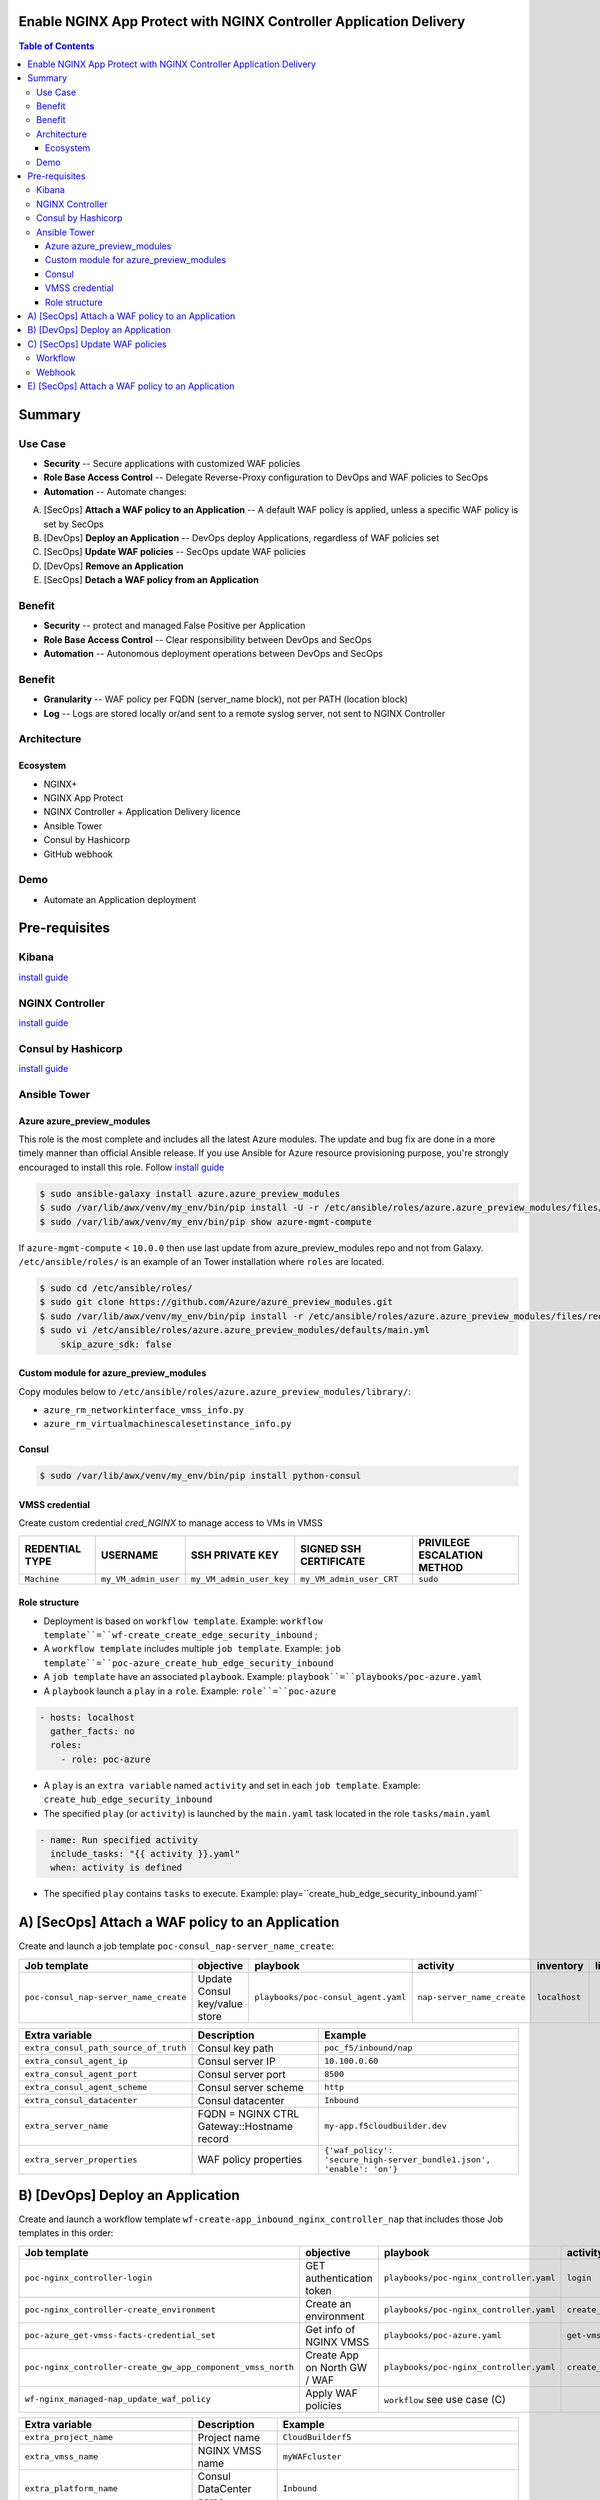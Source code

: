Enable NGINX App Protect with NGINX Controller Application Delivery
==================================================
.. contents:: Table of Contents

Summary
==================================================
Use Case
###############
- **Security** -- Secure applications with customized WAF policies
- **Role Base Access Control** -- Delegate Reverse-Proxy configuration to DevOps and WAF policies to SecOps
- **Automation** -- Automate changes:
A) [SecOps] **Attach a WAF policy to an Application** -- A default WAF policy is applied, unless a specific WAF policy is set by SecOps
B) [DevOps] **Deploy an Application** -- DevOps deploy Applications, regardless of WAF policies set
C) [SecOps] **Update WAF policies** -- SecOps update WAF policies
D) [DevOps] **Remove an Application**
E) [SecOps] **Detach a WAF policy from an Application**

Benefit
###############
- **Security** -- protect and managed False Positive per Application
- **Role Base Access Control** -- Clear responsibility between DevOps and SecOps
- **Automation** -- Autonomous deployment operations between DevOps and SecOps

Benefit
###############
- **Granularity** -- WAF policy per FQDN (server_name block), not per PATH (location block)
- **Log** -- Logs are stored locally or/and sent to a remote syslog server, not sent to NGINX Controller

Architecture
###############
.. figure:: _figure/Architecture_INBOUND_WAF.png

Ecosystem
*********************
- NGINX+
- NGINX App Protect
- NGINX Controller + Application Delivery licence
- Ansible Tower
- Consul by Hashicorp
- GitHub webhook

Demo
###############
- Automate an Application deployment
.. raw:: html

    <a href="http://www.youtube.com/watch?v=p1rfhssaE_U"><img src="http://img.youtube.com/vi/p1rfhssaE_U/0.jpg" width="600" height="400" title="Automate an Application deployment" alt="Automate an Application deployment"></a>

Pre-requisites
==============

Kibana
##############
`install guide <https://github.com/464d41/f5-waf-elk-dashboards>`_

NGINX Controller
##############
`install guide <https://github.com/MattDierick/docker-nginx-controller>`_

Consul by Hashicorp
###################
`install guide <https://github.com/nergalex/f5-sslo-category#consul>`_

Ansible Tower
##############

Azure azure_preview_modules
***************************
This role is the most complete and includes all the latest Azure modules. The update and bug fix are done in a more timely manner than official Ansible release.
If you use Ansible for Azure resource provisioning purpose, you're strongly encouraged to install this role.
Follow `install guide <https://github.com/Azure/azure_preview_modules>`_

.. code:: bash

    $ sudo ansible-galaxy install azure.azure_preview_modules
    $ sudo /var/lib/awx/venv/my_env/bin/pip install -U -r /etc/ansible/roles/azure.azure_preview_modules/files/requirements-azure.txt
    $ sudo /var/lib/awx/venv/my_env/bin/pip show azure-mgmt-compute

If ``azure-mgmt-compute`` < ``10.0.0`` then use last update from azure_preview_modules repo and not from Galaxy.
``/etc/ansible/roles/`` is an example of an Tower installation where ``roles`` are located.

.. code:: bash

    $ sudo cd /etc/ansible/roles/
    $ sudo git clone https://github.com/Azure/azure_preview_modules.git
    $ sudo /var/lib/awx/venv/my_env/bin/pip install -r /etc/ansible/roles/azure.azure_preview_modules/files/requirements-azure.txt
    $ sudo vi /etc/ansible/roles/azure.azure_preview_modules/defaults/main.yml
        skip_azure_sdk: false

Custom module for azure_preview_modules
***************************************
Copy modules below to ``/etc/ansible/roles/azure.azure_preview_modules/library/``:

- ``azure_rm_networkinterface_vmss_info.py``
- ``azure_rm_virtualmachinescalesetinstance_info.py``

Consul
***************************

.. code:: bash

    $ sudo /var/lib/awx/venv/my_env/bin/pip install python-consul

VMSS credential
***************
Create custom credential `cred_NGINX` to manage access to VMs in VMSS

=====================================================   =============================================       =============================================   =============================================   =============================================
REDENTIAL TYPE                                            USERNAME                                           SSH PRIVATE KEY                                        SIGNED SSH CERTIFICATE                                        PRIVILEGE ESCALATION METHOD
=====================================================   =============================================       =============================================   =============================================   =============================================
``Machine``                                             ``my_VM_admin_user``                                ``my_VM_admin_user_key``                        ``my_VM_admin_user_CRT``                        ``sudo``
=====================================================   =============================================       =============================================   =============================================   =============================================

Role structure
**************
- Deployment is based on ``workflow template``. Example: ``workflow template``=``wf-create_create_edge_security_inbound`` ;
- A ``workflow template`` includes multiple ``job template``. Example: ``job template``=``poc-azure_create_hub_edge_security_inbound``
- A ``job template`` have an associated ``playbook``. Example: ``playbook``=``playbooks/poc-azure.yaml``
- A ``playbook`` launch a ``play`` in a ``role``. Example: ``role``=``poc-azure``

.. code:: yaml

    - hosts: localhost
      gather_facts: no
      roles:
        - role: poc-azure

- A ``play`` is an ``extra variable`` named ``activity`` and set in each ``job template``. Example: ``create_hub_edge_security_inbound``
- The specified ``play`` (or ``activity``) is launched by the ``main.yaml`` task located in the role ``tasks/main.yaml``

.. code:: yaml

    - name: Run specified activity
      include_tasks: "{{ activity }}.yaml"
      when: activity is defined

- The specified ``play`` contains ``tasks`` to execute. Example: play=``create_hub_edge_security_inbound.yaml``

A) [SecOps] Attach a WAF policy to an Application
==================================================
Create and launch a job template ``poc-consul_nap-server_name_create``:

=============================================================   =============================================       =============================================   =============================================   =============================================   =============================================   =============================================
Job template                                                    objective                                           playbook                                        activity                                        inventory                                       limit                                           credential
=============================================================   =============================================       =============================================   =============================================   =============================================   =============================================   =============================================
``poc-consul_nap-server_name_create``                           Update Consul key/value store                       ``playbooks/poc-consul_agent.yaml``             ``nap-server_name_create``                      ``localhost``
=============================================================   =============================================       =============================================   =============================================   =============================================   =============================================   =============================================

==============================================  =============================================   ================================================================================================================================================================================================================
Extra variable                                  Description                                     Example
==============================================  =============================================   ================================================================================================================================================================================================================
``extra_consul_path_source_of_truth``           Consul key path                                 ``poc_f5/inbound/nap``
``extra_consul_agent_ip``                       Consul server IP                                ``10.100.0.60``
``extra_consul_agent_port``                     Consul server port                              ``8500``
``extra_consul_agent_scheme``                   Consul server scheme                            ``http``
``extra_consul_datacenter``                     Consul datacenter                               ``Inbound``
``extra_server_name``                           FQDN = NGINX CTRL Gateway::Hostname record      ``my-app.f5cloudbuilder.dev``
``extra_server_properties``                     WAF policy properties                           ``{'waf_policy': 'secure_high-server_bundle1.json', 'enable': 'on'}``
==============================================  =============================================   ================================================================================================================================================================================================================

B) [DevOps] Deploy an Application
==================================================
Create and launch a workflow template ``wf-create-app_inbound_nginx_controller_nap`` that includes those Job templates in this order:

=============================================================   =============================================       =============================================   =============================================   =============================================   =============================================   =============================================
Job template                                                    objective                                           playbook                                        activity                                        inventory                                       limit                                           credential
=============================================================   =============================================       =============================================   =============================================   =============================================   =============================================   =============================================
``poc-nginx_controller-login``                                  GET authentication token                            ``playbooks/poc-nginx_controller.yaml``         ``login``                                       ``localhost``                                   ``localhost``
``poc-nginx_controller-create_environment``                     Create an environment                               ``playbooks/poc-nginx_controller.yaml``         ``create_environment``                          ``localhost``                                   ``localhost``
``poc-azure_get-vmss-facts-credential_set``                     Get info of NGINX VMSS                              ``playbooks/poc-azure.yaml``                    ``get-vmss-facts``                              ``my_project``                                  ``localhost``                                   ``my_azure_credential``
``poc-nginx_controller-create_gw_app_component_vmss_north``     Create App on North GW / WAF                        ``playbooks/poc-nginx_controller.yaml``         ``create_gw_app_component_vmss_north``          `localhost``                                    ``localhost``
``wf-nginx_managed-nap_update_waf_policy``                      Apply WAF policies                                  ``workflow`` see use case (C)
=============================================================   =============================================       =============================================   =============================================   =============================================   =============================================   =============================================

==============================================  =============================================   ================================================================================================================================================================================================================
Extra variable                                  Description                                     Example
==============================================  =============================================   ================================================================================================================================================================================================================
``extra_project_name``                          Project name                                    ``CloudBuilderf5``
``extra_vmss_name``                             NGINX VMSS name                                 ``myWAFcluster``
``extra_platform_name``                         Consul DataCenter name                          ``Inbound``
``extra_app_protect_monitor_ip``                Remote syslog server IP (Kibana, SIEM...)       ``10.0.0.20``
``extra_app_protect_monitor_port``              Remote syslog server port (Kibana, SIEM...)     ``5144``
``extra_nap_repo``                              WAF policy repo managed by SecOps               ``https://github.com/nergalex/f5-nap-policies.git``
``extra_consul_path_source_of_truth``           Consul key path                                 ``poc_f5/inbound/nap``
``extra_consul_path_lookup``                    Consul key | server names to protect            ``server_names``
``extra_consul_agent_ip``                       Consul server IP                                ``10.100.0.60``
``extra_consul_agent_port``                     Consul server port                              ``8500``
``extra_consul_agent_scheme``                   Consul server scheme                            ``http``
``extra_consul_datacenter``                     Consul datacenter                               ``Inbound``
``extra_app``                                   App specification                               see below
``extra_nginx_controller_ip``                                                                   ``10.0.0.38``
``extra_nginx_controller_password``                                                             ``Cha4ngMe!``
``extra_nginx_controller_username``                                                             ``admin@acme.com``
==============================================  =============================================   ================================================================================================================================================================================================================

``extra_app`` structure, also stored as is in Consul:

.. code:: yaml

    extra_app:
      components:
        - name: north
          type: adc
          uri: /
          workloads:
            - 'http://10.12.1.4:81'
      domain: f5app.dev
      environment: PROD
      name: webmap
      tls:
        crt: "-----BEGIN CERTIFICATE-----\r\n...\r\n...\r\n-----END CERTIFICATE-----"
        key: "-----BEGIN RSA PRIVATE KEY-----\r\n...-----END RSA PRIVATE KEY-----"

C) [SecOps] Update WAF policies
==================================================
Workflow
##############
Create and launch a workflow template ``wf-nginx_managed-nap_update_waf_policy`` that includes those Job templates in this order:

=============================================================   =============================================       =============================================   =============================================   =============================================   =============================================   =============================================
Job template                                                    objective                                           playbook                                        activity                                        inventory                                       limit                                           credential
=============================================================   =============================================       =============================================   =============================================   =============================================   =============================================   =============================================
``poc-nginx_controller-login``                                  GET authentication token                            ``playbooks/poc-nginx_controller.yaml``         ``login``                                       ``localhost``                                   ``localhost``
``poc-nginx_controller-create_environment``                     Create an environment                               ``playbooks/poc-nginx_controller.yaml``         ``create_environment``                          ``localhost``                                   ``localhost``
``poc-azure_get-vmss-facts-credential_set``                     Get info of NGINX VMSS                              ``playbooks/poc-azure.yaml``                    ``get-vmss-facts``                              ``my_project``                                  ``localhost``                                   ``my_azure_credential``
``poc-nginx_controller-create_gw_app_component_vmss_north``     Create App on North GW / WAF                        ``playbooks/poc-nginx_controller.yaml``         ``create_gw_app_component_vmss_north``          `localhost``                                    ``localhost``
``wf-nginx_managed-nap_update_waf_policy``                      Apply WAF policies                                  ``workflow`` see use case (C)
=============================================================   =============================================       =============================================   =============================================   =============================================   =============================================   =============================================

==============================================  =============================================   ================================================================================================================================================================================================================
Extra variable                                  Description                                     Example
==============================================  =============================================   ================================================================================================================================================================================================================
``extra_vmss_name``                             NGINX VMSS name                                 ``myWAFcluster``
``extra_platform_name``                         Consul DataCenter name                          ``Inbound``
``extra_app_protect_monitor_ip``                Remote syslog server IP (Kibana, SIEM...)       ``10.0.0.20``
``extra_app_protect_monitor_port``              Remote syslog server port (Kibana, SIEM...)     ``5144``
``extra_nap_repo``                              WAF policy repo managed by SecOps               ``https://github.com/nergalex/f5-nap-policies.git``
``extra_consul_path_source_of_truth``           Consul key path                                 ``poc_f5/inbound/nap``
``extra_consul_path_lookup``                    Consul key | server names to protect            ``server_names``
``extra_consul_agent_ip``                       Consul server IP                                ``10.100.0.60``
``extra_consul_agent_port``                     Consul server port                              ``8500``
``extra_consul_agent_scheme``                   Consul server scheme                            ``http``
``extra_consul_datacenter``                     Consul datacenter                               ``Inbound``
``extra_app``                                   App specification                               see below
==============================================  =============================================   ================================================================================================================================================================================================================

Webhook
##############
`configuration guide <https://docs.ansible.com/ansible-tower/latest/html/userguide/webhooks.html#github-webhook-setup>`_

E) [SecOps] Attach a WAF policy to an Application
==================================================
Create and launch a job template ``poc-consul_nap-server_name_delete``:

=============================================================   =============================================       =============================================   =============================================   =============================================   =============================================   =============================================
Job template                                                    objective                                           playbook                                        activity                                        inventory                                       limit                                           credential
=============================================================   =============================================       =============================================   =============================================   =============================================   =============================================   =============================================
``poc-consul_nap-server_name_delete``                           Remove Consul key/value store                       ``playbooks/poc-consul_agent.yaml``             ``nap-server_name_delete``                      ``localhost``
=============================================================   =============================================       =============================================   =============================================   =============================================   =============================================   =============================================

==============================================  =============================================   ================================================================================================================================================================================================================
Extra variable                                  Description                                     Example
==============================================  =============================================   ================================================================================================================================================================================================================
``extra_consul_path_source_of_truth``           Consul key path                                 ``poc_f5/inbound/nap``
``extra_consul_agent_ip``                       Consul server IP                                ``10.100.0.60``
``extra_consul_agent_port``                     Consul server port                              ``8500``
``extra_consul_agent_scheme``                   Consul server scheme                            ``http``
``extra_consul_datacenter``                     Consul datacenter                               ``Inbound``
``extra_server_name``                           FQDN = NGINX CTRL Gateway::Hostname record      ``my-app.f5cloudbuilder.dev``
``extra_server_properties``                     WAF policy properties                           ``{'waf_policy': 'secure_high-server_bundle1.json', 'enable': 'on'}``
==============================================  =============================================   ================================================================================================================================================================================================================

